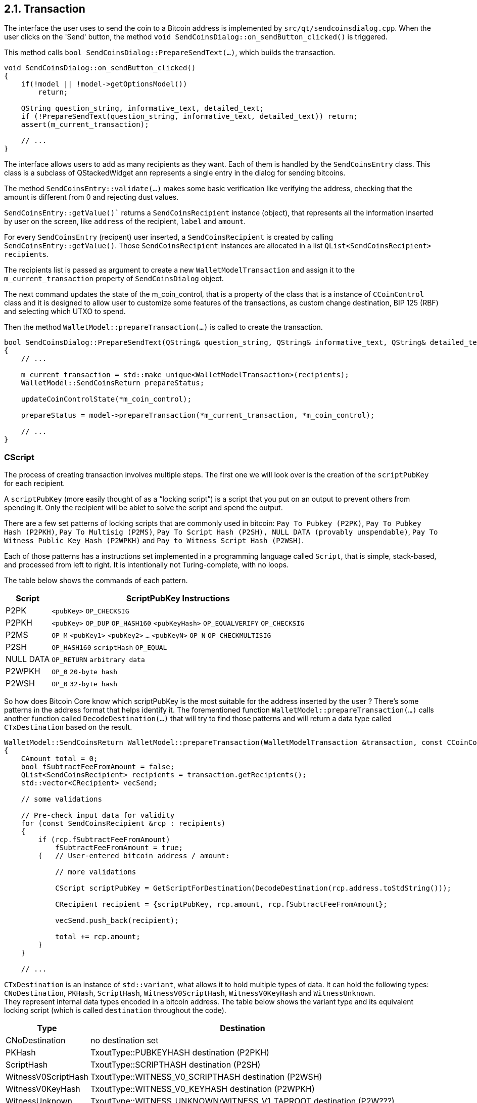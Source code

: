 [[bitcoin-transaction]]
== 2.1. Transaction

The interface the user uses to send the coin to a Bitcoin address is implemented by `src/qt/sendcoinsdialog.cpp`. When the user clicks on the  'Send' button, the method `void SendCoinsDialog::on_sendButton_clicked()` is triggered.

This method calls `bool SendCoinsDialog::PrepareSendText(...)`, which builds the transaction.

[source,c++]  
----
void SendCoinsDialog::on_sendButton_clicked()
{
    if(!model || !model->getOptionsModel())
        return;

    QString question_string, informative_text, detailed_text;
    if (!PrepareSendText(question_string, informative_text, detailed_text)) return;
    assert(m_current_transaction);

    // ...
}
----

The interface allows users to add as many recipients as they want. Each of them is handled by the `SendCoinsEntry` class.
This class is a subclass of QStackedWidget ann represents a single entry in the dialog for sending bitcoins.

The method `SendCoinsEntry::validate(...)` makes some basic verification like verifying the address, checking that the amount is different from 0 and rejecting dust values.

`SendCoinsEntry::getValue()`` returns a `SendCoinsRecipient` instance (object), that represents all the information inserted by user on the screen, like `address` of the recipient, `label` and `amount`. 

For every `SendCoinsEntry` (recipent) user inserted, a `SendCoinsRecipient` is created by calling `SendCoinsEntry::getValue()`. Those `SendCoinsRecipient` instances are allocated in a list `QList<SendCoinsRecipient> recipients`.

The recipients list is passed as argument to create a new `WalletModelTransaction` and assign it to the `m_current_transaction` property of `SendCoinsDialog` object.

The next command updates the state of the m_coin_control, that is a property of the class that is a instance of `CCoinControl` class and it is designed to allow user to customize some features of the transactions, as custom change destination, BIP 125 (RBF) and selecting which UTXO to spend.

Then the method `WalletModel::prepareTransaction(...)` is called to create the transaction.

[source,c++]  
----
bool SendCoinsDialog::PrepareSendText(QString& question_string, QString& informative_text, QString& detailed_text)
{
    // ...

    m_current_transaction = std::make_unique<WalletModelTransaction>(recipients);
    WalletModel::SendCoinsReturn prepareStatus;

    updateCoinControlState(*m_coin_control);

    prepareStatus = model->prepareTransaction(*m_current_transaction, *m_coin_control);

    // ...
}
----

=== CScript

The process of creating transaction involves multiple steps. The first one we will look over is the creation of the `scriptPubKey` for each recipient.

A `scriptPubKey` (more easily thought of as a “locking script”) is a script that you put on an output to prevent others from spending it. Only the recipient will be ablet to solve the script and spend the output.

There are a few set patterns of locking scripts that are commonly used in bitcoin: `Pay To Pubkey (P2PK)`, `Pay To Pubkey Hash (P2PKH)`, `Pay To Multisig (P2MS)`, `Pay To Script Hash (P2SH), NULL DATA (provably unspendable)`, `Pay To Witness Public Key Hash (P2WPKH)` and `Pay to Witness Script Hash (P2WSH)`.

Each of those patterns has a instructions set implemented in a programming language called `Script`, that is simple, stack-based, and processed from left to right. It is intentionally not Turing-complete, with no loops. 

The table below shows the commands of each pattern.

[%autowidth]
|===
|Script |ScriptPubKey Instructions 

|P2PK
|`<pubKey>` `OP_CHECKSIG`

|P2PKH
|`<pubKey>` `OP_DUP` `OP_HASH160` `<pubKeyHash>` `OP_EQUALVERIFY` `OP_CHECKSIG` 

|P2MS
|`OP_M` `<pubKey1>` `<pubKey2>` `...` `<pubKeyN>` `OP_N` `OP_CHECKMULTISIG`

|P2SH
|`OP_HASH160` `scriptHash` `OP_EQUAL`

|NULL DATA
|`OP_RETURN` `arbitrary data`

|P2WPKH
|`OP_0` `20-byte hash`

|P2WSH
|`OP_0` `32-byte hash`
|===

So how does Bitcoin Core know which scriptPubKey is the most suitable for the address inserted by the user ? There's some patterns in the address format that helps identify it. The forementioned function `WalletModel::prepareTransaction(...)` calls another function called `DecodeDestination(...)` that will try to find those patterns and will return a data type called `CTxDestination` based on the result.

[source,c++]  
----
WalletModel::SendCoinsReturn WalletModel::prepareTransaction(WalletModelTransaction &transaction, const CCoinControl& coinControl)
{
    CAmount total = 0;
    bool fSubtractFeeFromAmount = false;
    QList<SendCoinsRecipient> recipients = transaction.getRecipients();
    std::vector<CRecipient> vecSend;

    // some validations

    // Pre-check input data for validity
    for (const SendCoinsRecipient &rcp : recipients)
    {
        if (rcp.fSubtractFeeFromAmount)
            fSubtractFeeFromAmount = true;
        {   // User-entered bitcoin address / amount:
            
            // more validations

            CScript scriptPubKey = GetScriptForDestination(DecodeDestination(rcp.address.toStdString()));

            CRecipient recipient = {scriptPubKey, rcp.amount, rcp.fSubtractFeeFromAmount};

            vecSend.push_back(recipient);

            total += rcp.amount;
        }
    }

    // ...
----

`CTxDestination` is an instance of `std::variant`, what allows it to hold multiple types of data. It can hold the following types: `CNoDestination`, `PKHash`, `ScriptHash`, `WitnessV0ScriptHash`, `WitnessV0KeyHash` and `WitnessUnknown`. + 
They represent internal data types encoded in a bitcoin address. The table below shows the variant type and its equivalent locking script (which is called `destination` throughout the code).

[%autowidth]
|===
|Type | Destination 

|CNoDestination
|no destination set

|PKHash
|TxoutType::PUBKEYHASH destination (P2PKH)

|ScriptHash
|TxoutType::SCRIPTHASH destination (P2SH)

|WitnessV0ScriptHash
|TxoutType::WITNESS_V0_SCRIPTHASH destination (P2WSH)

|WitnessV0KeyHash
|TxoutType::WITNESS_V0_KEYHASH destination (P2WPKH)

|WitnessUnknown
|TxoutType::WITNESS_UNKNOWN/WITNESS_V1_TAPROOT destination (P2W???)
|===

`PKHash`, `ScriptHash` and `WitnessV0KeyHash` are subclass of `BaseHash<uint160>`. + 
`WitnessV0ScriptHash` is subclass of `BaseHash<uint256>`. + 
`CNoDestination` and `WitnessUnknown` have no superclass.


`BaseHash<HashType>` implements basic hash operations. An `uint256` holds a 256-bit hash code. It contains an `uint8_t` array of length 256/32=8 to hold the hash code. Another similar data structure `uint160`, defined in the same header file, holds a 160-bit hash code. It has an unsignedint array of length 160/32=5 to hold the hash code. These two classes share the same base class `base_blob`.

// continue with DecodeDestination

Now that we've seen the data structures involved in the decoding process, let's look at the function `CTxDestination DecodeDestination(...)` in more detail. This function is locate at `/src/key_io.cpp` file.

[source,c++]  
----
CTxDestination DecodeDestination(const std::string& str, const CChainParams& params, std::string& error_str)
{
    std::vector<unsigned char> data;
    uint160 hash;
    error_str = "";
    if (DecodeBase58Check(str, data, 21)) {
        // base58-encoded Bitcoin addresses.
        // Public-key-hash-addresses have version 0 (or 111 testnet).
        // The data vector contains RIPEMD160(SHA256(pubkey)), where pubkey is the serialized public key.
        const std::vector<unsigned char>& pubkey_prefix = params.Base58Prefix(CChainParams::PUBKEY_ADDRESS);
        if (data.size() == hash.size() + pubkey_prefix.size() && std::equal(pubkey_prefix.begin(), pubkey_prefix.end(), data.begin())) {
            std::copy(data.begin() + pubkey_prefix.size(), data.end(), hash.begin());
            return PKHash(hash);
        }
        // Script-hash-addresses have version 5 (or 196 testnet).
        // The data vector contains RIPEMD160(SHA256(cscript)), where cscript is the serialized redemption script.
        const std::vector<unsigned char>& script_prefix = params.Base58Prefix(CChainParams::SCRIPT_ADDRESS);
        if (data.size() == hash.size() + script_prefix.size() && std::equal(script_prefix.begin(), script_prefix.end(), data.begin())) {
            std::copy(data.begin() + script_prefix.size(), data.end(), hash.begin());
            return ScriptHash(hash);
        }

        // Set potential error message.
        // This message may be changed if the address can also be interpreted as a Bech32 address.
        error_str = "Invalid prefix for Base58-encoded address";
    }
    // more code
----

The first part of the function handles the cases of the P2PKH or the P2SH. As mentioned previously, P2PK or P2SH are base58-encoded addess. So the first thing that code snippet above does is check if the address inserted by user is compatible with base58 format v `if (DecodeBase58Check(str, data, 21))`.




